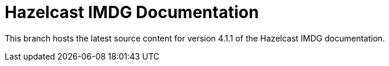 = Hazelcast IMDG Documentation

This branch hosts the latest source content for version 4.1.1 of the Hazelcast IMDG documentation.
